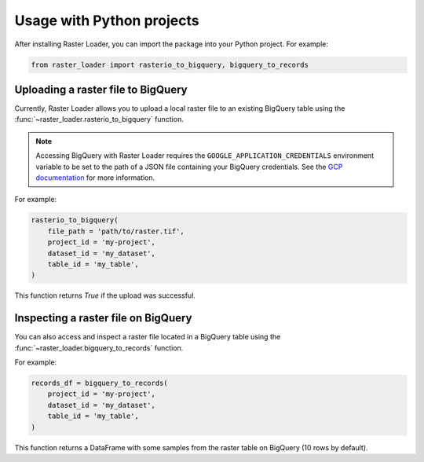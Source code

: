 .. _python:

Usage with Python projects
==========================

After installing Raster Loader, you can import the package into your Python project. For
example:

.. code-block:: python

   from raster_loader import rasterio_to_bigquery, bigquery_to_records

Uploading a raster file to BigQuery
-----------------------------------

Currently, Raster Loader allows you to upload a local raster file to an existing
BigQuery table using the :func:`~raster_loader.rasterio_to_bigquery` function.

.. note::

    Accessing BigQuery with Raster Loader requires the ``GOOGLE_APPLICATION_CREDENTIALS``
    environment variable to be set to the path of a JSON file containing your BigQuery
    credentials. See the `GCP documentation`_ for more information.

For example:

.. code-block:: python

    rasterio_to_bigquery(
        file_path = 'path/to/raster.tif',
        project_id = 'my-project',
        dataset_id = 'my_dataset',
        table_id = 'my_table',
    )

This function returns `True` if the upload was successful.

Inspecting a raster file on BigQuery
------------------------------------

You can also access and inspect a raster file located in a BigQuery table using the
:func:`~raster_loader.bigquery_to_records` function.

For example:

.. code-block:: python

    records_df = bigquery_to_records(
        project_id = 'my-project',
        dataset_id = 'my_dataset',
        table_id = 'my_table',
    )

This function returns a DataFrame with some samples from the raster table on BigQuery
(10 rows by default).

.. seealso::
    See the :ref:`api_reference` for more details.

.. _`GCP documentation`: https://cloud.google.com/docs/authentication/provide-credentials-adc#local-key
